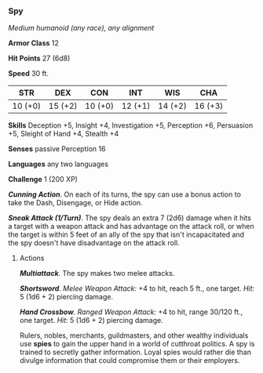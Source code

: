 *** Spy
:PROPERTIES:
:CUSTOM_ID: spy
:END:
/Medium humanoid (any race), any alignment/

*Armor Class* 12

*Hit Points* 27 (6d8)

*Speed* 30 ft.

| STR     | DEX     | CON     | INT     | WIS     | CHA     |
|---------+---------+---------+---------+---------+---------|
| 10 (+0) | 15 (+2) | 10 (+0) | 12 (+1) | 14 (+2) | 16 (+3) |

*Skills* Deception +5, Insight +4, Investigation +5, Perception +6,
Persuasion +5, Sleight of Hand +4, Stealth +4

*Senses* passive Perception 16

*Languages* any two languages

*Challenge* 1 (200 XP)

*/Cunning Action/*. On each of its turns, the spy can use a bonus action
to take the Dash, Disengage, or Hide action.

*/Sneak Attack (1/Turn)/*. The spy deals an extra 7 (2d6) damage when it
hits a target with a weapon attack and has advantage on the attack roll,
or when the target is within 5 feet of an ally of the spy that isn't
incapacitated and the spy doesn't have disadvantage on the attack roll.

****** Actions
:PROPERTIES:
:CUSTOM_ID: actions
:END:
*/Multiattack/*. The spy makes two melee attacks.

*/Shortsword/*. /Melee Weapon Attack:/ +4 to hit, reach 5 ft., one
target. /Hit:/ 5 (1d6 + 2) piercing damage.

*/Hand Crossbow/*. /Ranged Weapon Attack:/ +4 to hit, range 30/120 ft.,
one target. /Hit:/ 5 (1d6 + 2) piercing damage.

Rulers, nobles, merchants, guildmasters, and other wealthy individuals
use *spies* to gain the upper hand in a world of cutthroat politics. A
spy is trained to secretly gather information. Loyal spies would rather
die than divulge information that could compromise them or their
employers.
